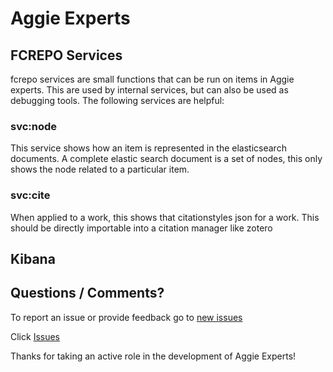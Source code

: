 * Aggie Experts


** FCREPO Services

   fcrepo services are small functions that can be run on items in Aggie
   experts. This are used by internal services, but can also be used as
   debugging tools.  The following services are helpful:


*** svc:node
    This service shows how an item is represented in the elasticsearch
    documents.  A complete elastic search document is a set of nodes, this only
    shows the node related to a particular item.

*** svc:cite
    When applied to a work, this shows that citationstyles json for a work.
    This should be directly importable into a citation manager like zotero



** Kibana


** Questions / Comments?
 To report an issue or provide feedback go to [[https://github.com/ucd-library/aggie-experts-public-issues/issues/new/choose][new issues]]

 Click [[https://github.com/ucd-library/aggie-experts-public-issues/issues][Issues]]

 Thanks for taking an active role in the development of Aggie Experts!
